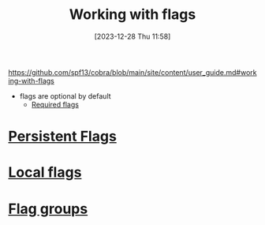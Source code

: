 :PROPERTIES:
:ID:       c167486b-a6f6-49ef-b8cf-4de87a893c07
:END:
#+title: Working with flags
#+date: [2023-12-28 Thu 11:58]
#+startup: overview

https://github.com/spf13/cobra/blob/main/site/content/user_guide.md#working-with-flags
- flags are optional by default
  - [[https://github.com/spf13/cobra/blob/main/site/content/user_guide.md#required-flags][Required flags]]
* [[id:01c85223-ef70-4e59-a4ad-6d546a6d0d57][Persistent Flags]]
* [[id:dd61e3a1-f6a8-4c72-ae94-e5eb67e58b4e][Local flags]]
* [[id:087de7f3-b464-4ab3-a51a-782740e7df33][Flag groups]]
